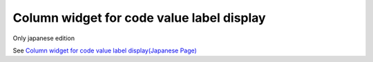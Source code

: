 =====================================================
Column widget for code value label display
=====================================================

Only japanese edition

See `Column widget for code value label display(Japanese Page) <https://nablarch.github.io/docs/LATEST/doc/development_tools/ui_dev/doc/reference_jsp_widgets/column_code.html>`_


